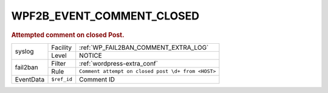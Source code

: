 .. _WPF2B_EVENT_COMMENT_CLOSED:

WPF2B_EVENT_COMMENT_CLOSED
--------------------------

.. rubric:: Attempted comment on closed Post.

+-----------+-------------+----------------------------------------------------+
| syslog    | Facility    | :ref:`WP_FAIL2BAN_COMMENT_EXTRA_LOG`               |
|           +-------------+----------------------------------------------------+
|           | Level       | NOTICE                                             |
+-----------+-------------+----------------------------------------------------+
| fail2ban  | Filter      | :ref:`wordpress-extra_conf`                        |
|           +-------------+----------------------------------------------------+
|           | Rule        | ``Comment attempt on closed post \d+ from <HOST>`` |
+-----------+-------------+----------------------------------------------------+
| EventData | ``$ref_id`` | Comment ID                                         |
+-----------+-------------+----------------------------------------------------+

.. versionadded:: 4.0.0
